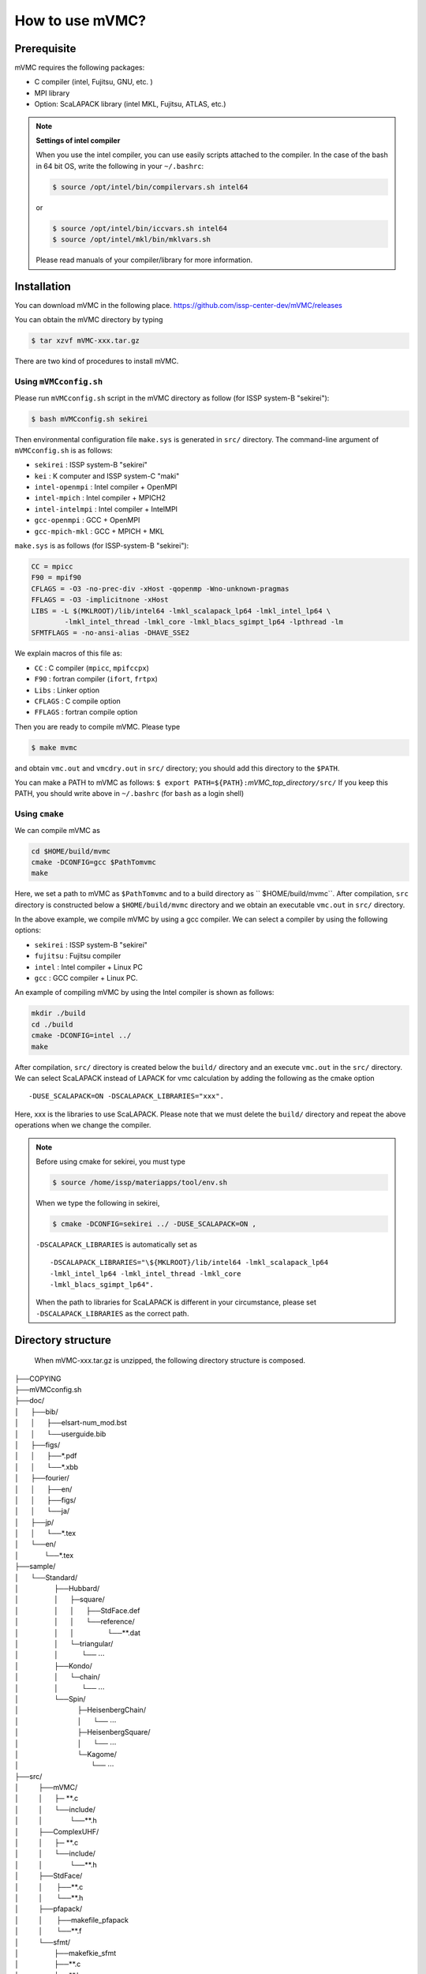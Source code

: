 How to use mVMC?
================

Prerequisite
------------

mVMC requires the following packages:

-  C compiler (intel, Fujitsu, GNU, etc. )

-  MPI library

-  Option: ScaLAPACK library (intel MKL, Fujitsu, ATLAS, etc.)

.. note::
   
   **Settings of intel compiler**

   When you use the intel compiler, you can use easily scripts attached to
   the compiler. In the case of the bash in 64 bit OS, write the following
   in your ``~/.bashrc``:

   .. code-block:: bash

      $ source /opt/intel/bin/compilervars.sh intel64

   or

   .. code-block:: bash

      $ source /opt/intel/bin/iccvars.sh intel64
      $ source /opt/intel/mkl/bin/mklvars.sh

   Please read manuals of your compiler/library for more information.

Installation
------------

You can download mVMC in the following place.
https://github.com/issp-center-dev/mVMC/releases

You can obtain the mVMC directory by typing

.. code-block:: bash

   $ tar xzvf mVMC-xxx.tar.gz

There are two kind of procedures to install mVMC.

Using ``mVMCconfig.sh``
~~~~~~~~~~~~~~~~~~~~~~~

Please run ``mVMCconfig.sh`` script in the mVMC directory as follow (for
ISSP system-B "sekirei"):

.. code-block:: bash

   $ bash mVMCconfig.sh sekirei

Then environmental configuration file ``make.sys`` is generated in
``src/`` directory. The command-line argument of ``mVMCconfig.sh`` is as
follows:

-  ``sekirei`` : ISSP system-B "sekirei"

-  ``kei`` : K computer and ISSP system-C "maki"

-  ``intel-openmpi`` : Intel compiler + OpenMPI

-  ``intel-mpich`` : Intel compiler + MPICH2

-  ``intel-intelmpi`` : Intel compiler + IntelMPI

-  ``gcc-openmpi`` : GCC + OpenMPI

-  ``gcc-mpich-mkl`` : GCC + MPICH + MKL

``make.sys`` is as follows (for ISSP-system-B "sekirei"):

.. code-block:: makefile

   CC = mpicc
   F90 = mpif90
   CFLAGS = -O3 -no-prec-div -xHost -qopenmp -Wno-unknown-pragmas
   FFLAGS = -O3 -implicitnone -xHost
   LIBS = -L $(MKLROOT)/lib/intel64 -lmkl_scalapack_lp64 -lmkl_intel_lp64 \
           -lmkl_intel_thread -lmkl_core -lmkl_blacs_sgimpt_lp64 -lpthread -lm
   SFMTFLAGS = -no-ansi-alias -DHAVE_SSE2

We explain macros of this file as:

-  ``CC`` : C compiler (``mpicc``, ``mpifccpx``)

-  ``F90`` : fortran compiler (``ifort``, ``frtpx``)

-  ``Libs`` : Linker option

-  ``CFLAGS`` : C compile option

-  ``FFLAGS`` : fortran compile option

Then you are ready to compile mVMC. Please type

.. code-block:: bash

   $ make mvmc

and obtain ``vmc.out`` and ``vmcdry.out`` in ``src/`` directory; you
should add this directory to the ``$PATH``.

You can make a PATH to mVMC as follows:
``$ export PATH=${PATH}:``\ *mVMC\_top\_directory*\ ``/src/``
If you keep this PATH, you should write above in ``~/.bashrc`` (for
``bash`` as a login shell)

Using ``cmake``
~~~~~~~~~~~~~~~

We can compile mVMC as

.. code-block:: bash

   cd $HOME/build/mvmc
   cmake -DCONFIG=gcc $PathTomvmc
   make

Here, we set a path to mVMC as ``$PathTomvmc`` and to a build directory
as `` $HOME/build/mvmc``. After compilation, ``src`` directory is
constructed below a ``$HOME/build/mvmc`` directory and we obtain an
executable ``vmc.out`` in ``src/`` directory.

In the above example, we compile mVMC by using a gcc compiler. We can
select a compiler by using the following options:

-  ``sekirei`` : ISSP system-B "sekirei"

-  ``fujitsu`` : Fujitsu compiler

-  ``intel`` : Intel compiler + Linux PC

-  ``gcc`` : GCC compiler + Linux PC.

An example of compiling mVMC by using the Intel compiler is shown as
follows:

.. code-block:: bash

   mkdir ./build
   cd ./build
   cmake -DCONFIG=intel ../
   make

After compilation, ``src/`` directory is created below the ``build/`` directory
and an execute ``vmc.out`` in the ``src/`` directory. We can select
ScaLAPACK instead of LAPACK for vmc calculation by adding the following
as the cmake option

::

    -DUSE_SCALAPACK=ON -DSCALAPACK_LIBRARIES="xxx".

Here, xxx is the libraries to use ScaLAPACK. Please note that we must
delete the ``build/`` directory and repeat the above operations when we
change the compiler.

.. note::

   Before using cmake for sekirei, you must type

   .. code-block:: bash

      $ source /home/issp/materiapps/tool/env.sh

   When we type the following in sekirei,

   .. code-block:: bash

      $ cmake -DCONFIG=sekirei ../ -DUSE_SCALAPACK=ON ,

   ``-DSCALAPACK_LIBRARIES`` is automatically set as

   ::

      -DSCALAPACK_LIBRARIES="\${MKLROOT}/lib/intel64 -lmkl_scalapack_lp64 
      -lmkl_intel_lp64 -lmkl_intel_thread -lmkl_core
      -lmkl_blacs_sgimpt_lp64".

   When the path to libraries for ScaLAPACK is different in your
   circumstance, please set ``-DSCALAPACK_LIBRARIES`` as the correct path.

Directory structure
-------------------
 When mVMC-xxx.tar.gz is unzipped, the following directory structure is composed.
   
| ├──COPYING
| ├──mVMCconfig.sh
| ├──doc/
| │      ├──bib/
| │      │      ├──elsart-num\_mod.bst
| │      │      └──userguide.bib
| │      ├──figs/
| │      │      ├──\*.pdf
| │      │      └──\*.xbb
| │      ├──fourier/
| │      │      ├──en/
| │      │      ├──figs/
| │      │      └──ja/
| │      ├──jp/
| │      │      └──\*.tex
| │      └──en/
| │             └──\*.tex
| ├──sample/
| │      └──Standard/
| │                  ├──Hubbard/
| │                  │      ├─square/
| │                  │      │      ├──StdFace.def
| │                  │      │      └──reference/
| │                  │      │                 └──\*\*.dat
| │                  │      └─triangular/
| │                  │            └── :math:`\cdots`
| │                  ├──Kondo/
| │                  │      └─chain/
| │                  │            └── :math:`\cdots`
| │                  └──Spin/
| │                              ├─HeisenbergChain/
| │                              │      └── :math:`\cdots`
| │                              ├─HeisenbergSquare/
| │                              │      └── :math:`\cdots`
| │                              └─Kagome/
| │                                     └── :math:`\cdots`
| ├──src/
| │          ├──mVMC/
| │          │      ├─ \*\*.c
| │          │      └──include/
| │          │              └──\*\*.h
| │          ├──ComplexUHF/
| │          │      ├─ \*\*.c
| │          │      └──include/
| │          │              └──\*\*.h
| │          ├──StdFace/
| │          │       ├──\*\*.c
| │          │       └──\*\*.h
| │          ├──pfapack/
| │          │       ├──makefile\_pfapack
| │          │       └──\*\*.f
| │          └──sfmt/
| │                  ├──makefkie\_sfmt
| │                  ├──\*\*.c
| │                  └──\*\*.h
| └──tool/
|            ├──\*\*.f90
|            └──makefile\_tool

Basic usage
-----------

mVMC works as whether the following two modes:

-  Expert mode

   mVMC supports the arbitrary fermion-/spin-lattice system; we can
   specify the hopping, etc. at each site independently. Although this
   makes us able to specify flexibly the target this requires many
   input-files, and the setup of the calculation is complicated.

-  Standard mode

   For some typical models (such as the Heisenberg model on the square
   lattice), we can start calculation with a few parameters (for
   example, the size of the simulation cell, the common coupling
   parameter). In this case, the input-files for Expert mode are
   automatically generated. Although the number of available systems is
   smaller than that number of Expert mode, the setup of the calculation
   is easier than in Expert mode.

We can calculate by using these modes as follows:

#. Prepare a minimal input file

   You can choose a model (the Heisenberg model, the Hubbard model,
   etc.) and a lattice (the square lattice, the triangular lattice,
   etc.) from ones provided; you can specify some parameters (such as
   the first/second nearest neighbor hopping integrals, the on-site
   Coulomb integral, etc.) for them. The input file format is described
   in :ref:`HowToStandard`.

#. Run

   Run a executable ``vmc.out`` in terminal by specifying the name of
   input file written in previous step (option ``-s`` is required).

   .. code-block:: bash

      $ mpiexec -np number-of-processes Path/vmc.out -s Input-file-name

   When you use a queuing system in workstations or super computers,
   sometimes the number of processes is specified as an argument for the
   job-submitting command. If you need more information, please refer
   manuals for your system.

#. Watch calculation logs

   Log files are outputted in the ``output/`` directory which is
   automatically made in the directory for a calculation scenario. The
   details of output files are shown in :ref:`OutputFile`.

#. Results

   If the calculation is finished normally, the result files are
   outputted in the ``output/`` directory. The details of output files
   are shown in :ref:`OutputFile`.

#. Prepare and run Expert mode

   In the above case, the calculation starts as soon as input files for
   Expert mode are generated. If we only generate files without starting
   the calculation, we can use a executable ``vmcdry.out`` as follows
   (MPI is not used in this step):

   .. code-block:: bash

      $ Path/vmcdry.out Input-file-name

   Then, we can edit generated files by hand and run a executable
   ``vmc.out`` with ``namelist.def`` as an argument (option ``-e`` is
   required) as follows:

   .. code-block:: bash

      $ mpiexec -np number-of-processes Path/vmc.out -e namelist.def

.. note::
      
   **The number of threads for OpenMP**

   If you specify the number of OpenMP threads for mVMC, you should set it
   as follows (in case of 16 threads) before the running:

   .. code-block:: bash

      $ export OMP_NUM_THREADS=16

Printing version ID
-------------------

By using ``-v`` option as follows, you can check which version of mVMC
you are using.

.. code-block:: bash

   $ PATH/vmcdry.out -v
   $ PATH/vmc.out -v
